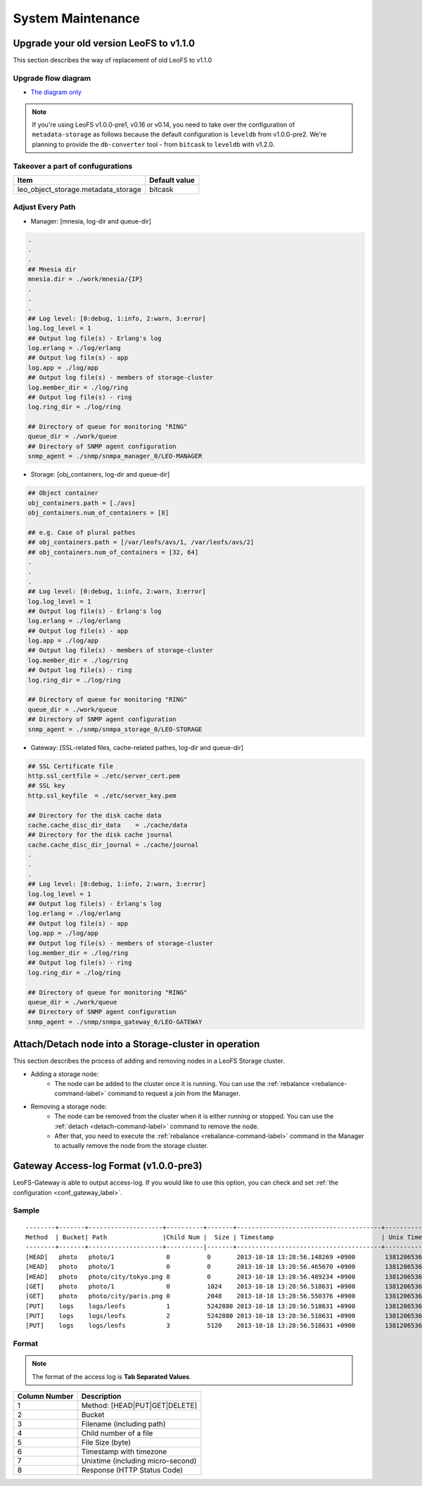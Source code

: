 .. =========================================================
.. LeoFS documentation
.. Copyright (c) 2012-2014 Rakuten, Inc.
.. http://leo-project.net/
.. =========================================================

.. index::
    System maintenance

System Maintenance
==================

.. index::
    pair: System maintenance; Upgrade old version to 1.1.0

\

Upgrade your old version LeoFS to v1.1.0
----------------------------------------

This section describes the way of replacement of old LeoFS to v1.1.0

Upgrade flow diagram
^^^^^^^^^^^^^^^^^^^^

\

.. image:: _static/images/leofs-upgrade-flow-diagram.png
   :width: 780px

* `The diagram only <http://www.leofs.org/docs/_images/leofs-upgrade-flow-diagram.png>`_

\

.. note:: If you're using LeoFS v1.0.0-pre1, v0.16 or v0.14, you need to take over the configuration of ``metadata-storage`` as follows because the default configuration is ``leveldb`` from v1.0.0-pre2. We're planning to provide the ``db-converter`` tool - from ``bitcask`` to ``leveldb`` with v1.2.0.

Takeover a part of confugurations
^^^^^^^^^^^^^^^^^^^^^^^^^^^^^^^^^^^

\

+-------------------------------------+---------------+
| Item                                | Default value |
+=====================================+===============+
| leo_object_storage.metadata_storage | bitcask       |
+-------------------------------------+---------------+

\

Adjust Every Path
^^^^^^^^^^^^^^^^^

* Manager: [mnesia, log-dir and queue-dir]

.. code-block:: bash

    .
    .
    .
    ## Mnesia dir
    mnesia.dir = ./work/mnesia/{IP}
    .
    .
    .
    ## Log level: [0:debug, 1:info, 2:warn, 3:error]
    log.log_level = 1
    ## Output log file(s) - Erlang's log
    log.erlang = ./log/erlang
    ## Output log file(s) - app
    log.app = ./log/app
    ## Output log file(s) - members of storage-cluster
    log.member_dir = ./log/ring
    ## Output log file(s) - ring
    log.ring_dir = ./log/ring

    ## Directory of queue for monitoring "RING"
    queue_dir = ./work/queue
    ## Directory of SNMP agent configuration
    snmp_agent = ./snmp/snmpa_manager_0/LEO-MANAGER


* Storage: [obj_containers, log-dir and queue-dir]

.. code-block:: bash

    ## Object container
    obj_containers.path = [./avs]
    obj_containers.num_of_containers = [8]

    ## e.g. Case of plural pathes
    ## obj_containers.path = [/var/leofs/avs/1, /var/leofs/avs/2]
    ## obj_containers.num_of_containers = [32, 64]
    .
    .
    .
    ## Log level: [0:debug, 1:info, 2:warn, 3:error]
    log.log_level = 1
    ## Output log file(s) - Erlang's log
    log.erlang = ./log/erlang
    ## Output log file(s) - app
    log.app = ./log/app
    ## Output log file(s) - members of storage-cluster
    log.member_dir = ./log/ring
    ## Output log file(s) - ring
    log.ring_dir = ./log/ring

    ## Directory of queue for monitoring "RING"
    queue_dir = ./work/queue
    ## Directory of SNMP agent configuration
    snmp_agent = ./snmp/snmpa_storage_0/LEO-STORAGE


* Gateway: [SSL-related files, cache-related pathes, log-dir and queue-dir]

.. code-block:: bash

    ## SSL Certificate file
    http.ssl_certfile = ./etc/server_cert.pem
    ## SSL key
    http.ssl_keyfile  = ./etc/server_key.pem

    ## Directory for the disk cache data
    cache.cache_disc_dir_data    = ./cache/data
    ## Directory for the disk cache journal
    cache.cache_disc_dir_journal = ./cache/journal
    .
    .
    .
    ## Log level: [0:debug, 1:info, 2:warn, 3:error]
    log.log_level = 1
    ## Output log file(s) - Erlang's log
    log.erlang = ./log/erlang
    ## Output log file(s) - app
    log.app = ./log/app
    ## Output log file(s) - members of storage-cluster
    log.member_dir = ./log/ring
    ## Output log file(s) - ring
    log.ring_dir = ./log/ring

    ## Directory of queue for monitoring "RING"
    queue_dir = ./work/queue
    ## Directory of SNMP agent configuration
    snmp_agent = ./snmp/snmpa_gateway_0/LEO-GATEWAY


.. index::
    pair: System maintenance; Attach/Detach node operation

Attach/Detach node into a Storage-cluster in operation
------------------------------------------------------

This section describes the process of adding and removing nodes in a LeoFS Storage cluster.

* Adding a storage node:
    * The node can be added to the cluster once it is running. You can use the :ref:`rebalance <rebalance-command-label>` command to request a join from the Manager.
* Removing a storage node:
    * The node can be removed from the cluster when it is either running or stopped. You can use the :ref:`detach <detach-command-label>` command to remove the node.
    * After that, you need to execute the :ref:`rebalance <rebalance-command-label>` command in the Manager to actually remove the node from the storage cluster.


.. image:: _static/images/leofs-order-of-attach.png
   :width: 640px

.. index::
   detach-storage

.. image:: _static/images/leofs-order-of-detach.png
   :width: 640px

\

.. index::
    pair: System maintenance; Gateway access-log format

Gateway Access-log Format (v1.0.0-pre3)
---------------------------------------

LeoFS-Gateway is able to output access-log. If you would like to use this option, you can check and set :ref:`the configuration <conf_gateway_label>`.

Sample
^^^^^^

::

    --------+-------+--------------------+----------+-------+---------------------------------------+-----------------------+----------
    Method  | Bucket| Path               |Child Num |  Size | Timestamp                             | Unix Time             | Response
    --------+-------+--------------------+----------|-------+---------------------------------------+-----------------------+----------
    [HEAD]   photo   photo/1              0          0       2013-10-18 13:28:56.148269 +0900        1381206536148320        500
    [HEAD]   photo   photo/1              0          0       2013-10-18 13:28:56.465670 +0900        1381206536465735        404
    [HEAD]   photo   photo/city/tokyo.png 0          0       2013-10-18 13:28:56.489234 +0900        1381206536489289        200
    [GET]    photo   photo/1              0          1024    2013-10-18 13:28:56.518631 +0900        1381206536518693        500
    [GET]    photo   photo/city/paris.png 0          2048    2013-10-18 13:28:56.550376 +0900        1381206536550444        404
    [PUT]    logs    logs/leofs           1          5242880 2013-10-18 13:28:56.518631 +0900        1381206536518693        500
    [PUT]    logs    logs/leofs           2          5242880 2013-10-18 13:28:56.518631 +0900        1381206536518693        500
    [PUT]    logs    logs/leofs           3          5120    2013-10-18 13:28:56.518631 +0900        1381206536518693        500

Format
^^^^^^

.. note:: The format of the access log is **Tab Separated Values**.

+---------------+------------------------------------------------------------+
| Column Number | Description                                                |
+===============+============================================================+
| 1             | Method: [HEAD|PUT|GET|DELETE]                              |
+---------------+------------------------------------------------------------+
| 2             | Bucket                                                     |
+---------------+------------------------------------------------------------+
| 3             | Filename (including path)                                  |
+---------------+------------------------------------------------------------+
| 4             | Child number of a file                                     |
+---------------+------------------------------------------------------------+
| 5             | File Size (byte)                                           |
+---------------+------------------------------------------------------------+
| 6             | Timestamp with timezone                                    |
+---------------+------------------------------------------------------------+
| 7             | Unixtime (including micro-second)                          |
+---------------+------------------------------------------------------------+
| 8             | Response (HTTP Status Code)                                |
+---------------+------------------------------------------------------------+

